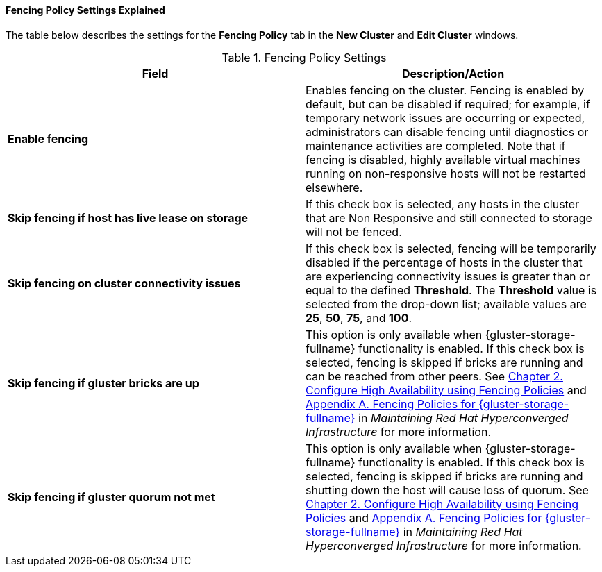 :_content-type: REFERENCE
[id="Fencing_Policy_Settings_Explained"]
==== Fencing Policy Settings Explained

The table below describes the settings for the *Fencing Policy* tab in the *New Cluster* and *Edit Cluster* windows.

.Fencing Policy Settings
[options="header"]
|===
|Field |Description/Action
|*Enable fencing* |Enables fencing on the cluster. Fencing is enabled by default, but can be disabled if required; for example, if temporary network issues are occurring or expected, administrators can disable fencing until diagnostics or maintenance activities are completed. Note that if fencing is disabled, highly available virtual machines running on non-responsive hosts will not be restarted elsewhere.
|*Skip fencing if host has live lease on storage* |If this check box is selected, any hosts in the cluster that are Non Responsive and still connected to storage will not be fenced.
|*Skip fencing on cluster connectivity issues* |If this check box is selected, fencing will be temporarily disabled if the percentage of hosts in the cluster that are experiencing connectivity issues is greater than or equal to the defined *Threshold*. The *Threshold* value is selected from the drop-down list; available values are *25*, *50*, *75*, and *100*.
|*Skip fencing if gluster bricks are up* |This option is only available when {gluster-storage-fullname} functionality is enabled. If this check box is selected, fencing is skipped if bricks are running and can be reached from other peers. See link:https://access.redhat.com/documentation/en-us/red_hat_hyperconverged_infrastructure/1.0/html-single/maintaining_red_hat_hyperconverged_infrastructure/#configure_high_availability_using_fencing_policies[Chapter 2. Configure High Availability using Fencing Policies] and link:https://access.redhat.com/documentation/en-us/red_hat_hyperconverged_infrastructure/1.0/html-single/maintaining_red_hat_hyperconverged_infrastructure/#ref-rhgs-fencing-policies[Appendix A. Fencing Policies for {gluster-storage-fullname}] in _Maintaining Red Hat Hyperconverged Infrastructure_ for more information.
|*Skip fencing if gluster quorum not met* |This option is only available when {gluster-storage-fullname} functionality is enabled. If this check box is selected, fencing is skipped if bricks are running and shutting down the host will cause loss of quorum. See link:https://access.redhat.com/documentation/en-us/red_hat_hyperconverged_infrastructure/1.0/html-single/maintaining_red_hat_hyperconverged_infrastructure/#configure_high_availability_using_fencing_policies[Chapter 2. Configure High Availability using Fencing Policies] and link:https://access.redhat.com/documentation/en-us/red_hat_hyperconverged_infrastructure/1.0/html-single/maintaining_red_hat_hyperconverged_infrastructure/#ref-rhgs-fencing-policies[Appendix A. Fencing Policies for {gluster-storage-fullname}] in _Maintaining Red Hat Hyperconverged Infrastructure_ for more information.
|===
